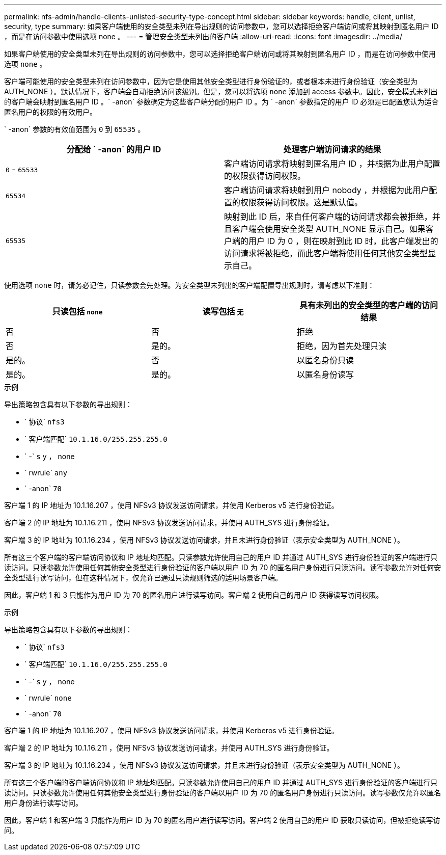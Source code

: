 ---
permalink: nfs-admin/handle-clients-unlisted-security-type-concept.html 
sidebar: sidebar 
keywords: handle, client, unlist, security, type 
summary: 如果客户端使用的安全类型未列在导出规则的访问参数中，您可以选择拒绝客户端访问或将其映射到匿名用户 ID ，而是在访问参数中使用选项 none 。 
---
= 管理安全类型未列出的客户端
:allow-uri-read: 
:icons: font
:imagesdir: ../media/


[role="lead"]
如果客户端使用的安全类型未列在导出规则的访问参数中，您可以选择拒绝客户端访问或将其映射到匿名用户 ID ，而是在访问参数中使用选项 `none` 。

客户端可能使用的安全类型未列在访问参数中，因为它是使用其他安全类型进行身份验证的，或者根本未进行身份验证（安全类型为 AUTH_NONE ）。默认情况下，客户端会自动拒绝访问该级别。但是，您可以将选项 `none` 添加到 access 参数中。因此，安全模式未列出的客户端会映射到匿名用户 ID 。` -anon` 参数确定为这些客户端分配的用户 ID 。为 ` -anon` 参数指定的用户 ID 必须是已配置您认为适合匿名用户的权限的有效用户。

` -anon` 参数的有效值范围为 `0` 到 `65535` 。

[cols="2*"]
|===
| 分配给 ` -anon` 的用户 ID | 处理客户端访问请求的结果 


 a| 
`0` - `65533`
 a| 
客户端访问请求将映射到匿名用户 ID ，并根据为此用户配置的权限获得访问权限。



 a| 
`65534`
 a| 
客户端访问请求将映射到用户 nobody ，并根据为此用户配置的权限获得访问权限。这是默认值。



 a| 
`65535`
 a| 
映射到此 ID 后，来自任何客户端的访问请求都会被拒绝，并且客户端会使用安全类型 AUTH_NONE 显示自己。如果客户端的用户 ID 为 0 ，则在映射到此 ID 时，此客户端发出的访问请求将被拒绝，而此客户端将使用任何其他安全类型显示自己。

|===
使用选项 `none` 时，请务必记住，只读参数会先处理。为安全类型未列出的客户端配置导出规则时，请考虑以下准则：

[cols="3*"]
|===
| 只读包括 `none` | 读写包括 `无` | 具有未列出的安全类型的客户端的访问结果 


 a| 
否
 a| 
否
 a| 
拒绝



 a| 
否
 a| 
是的。
 a| 
拒绝，因为首先处理只读



 a| 
是的。
 a| 
否
 a| 
以匿名身份只读



 a| 
是的。
 a| 
是的。
 a| 
以匿名身份读写

|===
.示例
导出策略包含具有以下参数的导出规则：

* ` 协议` `nfs3`
* ` 客户端匹配` `10.1.16.0/255.255.255.0`
* ` -` `s` y ， none
* ` rwrule` `any`
* ` -anon` `70`


客户端 1 的 IP 地址为 10.1.16.207 ，使用 NFSv3 协议发送访问请求，并使用 Kerberos v5 进行身份验证。

客户端 2 的 IP 地址为 10.1.16.211 ，使用 NFSv3 协议发送访问请求，并使用 AUTH_SYS 进行身份验证。

客户端 3 的 IP 地址为 10.1.16.234 ，使用 NFSv3 协议发送访问请求，并且未进行身份验证（表示安全类型为 AUTH_NONE ）。

所有这三个客户端的客户端访问协议和 IP 地址均匹配。只读参数允许使用自己的用户 ID 并通过 AUTH_SYS 进行身份验证的客户端进行只读访问。只读参数允许使用任何其他安全类型进行身份验证的客户端以用户 ID 为 70 的匿名用户身份进行只读访问。读写参数允许对任何安全类型进行读写访问，但在这种情况下，仅允许已通过只读规则筛选的适用场景客户端。

因此，客户端 1 和 3 只能作为用户 ID 为 70 的匿名用户进行读写访问。客户端 2 使用自己的用户 ID 获得读写访问权限。

.示例
导出策略包含具有以下参数的导出规则：

* ` 协议` `nfs3`
* ` 客户端匹配` `10.1.16.0/255.255.255.0`
* ` -` `s` y ， none
* ` rwrule` `none`
* ` -anon` `70`


客户端 1 的 IP 地址为 10.1.16.207 ，使用 NFSv3 协议发送访问请求，并使用 Kerberos v5 进行身份验证。

客户端 2 的 IP 地址为 10.1.16.211 ，使用 NFSv3 协议发送访问请求，并使用 AUTH_SYS 进行身份验证。

客户端 3 的 IP 地址为 10.1.16.234 ，使用 NFSv3 协议发送访问请求，并且未进行身份验证（表示安全类型为 AUTH_NONE ）。

所有这三个客户端的客户端访问协议和 IP 地址均匹配。只读参数允许使用自己的用户 ID 并通过 AUTH_SYS 进行身份验证的客户端进行只读访问。只读参数允许使用任何其他安全类型进行身份验证的客户端以用户 ID 为 70 的匿名用户身份进行只读访问。读写参数仅允许以匿名用户身份进行读写访问。

因此，客户端 1 和客户端 3 只能作为用户 ID 为 70 的匿名用户进行读写访问。客户端 2 使用自己的用户 ID 获取只读访问，但被拒绝读写访问。
